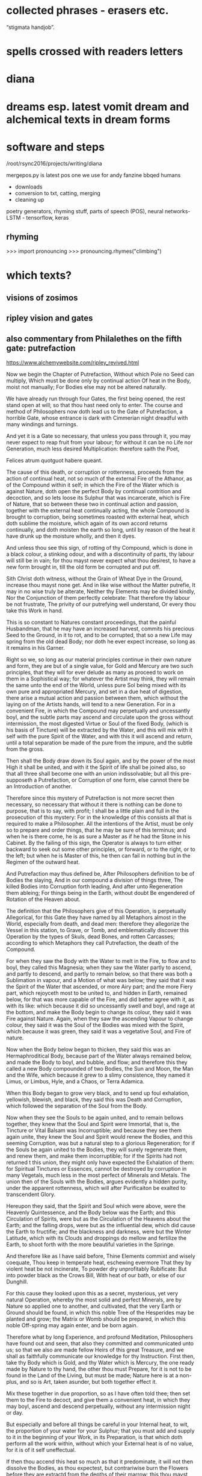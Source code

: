 * collected phrases - erasers etc.

“stigmata handjob”.

* spells crossed with readers letters

* diana

* dreams esp. latest vomit dream and alchemical texts in dream forms

* software and steps

  /root/rsync2016/projects/writing/diana

mergepos.py is latest pos one we use for andy fanzine bbqed humans

- downloads
- conversion to txt, catting, merging
- cleaning up

poetry generators, rhyming stuff, parts of speech (POS), neural networks- LSTM - tensorflow, keras

** rhyming

>>> import pronouncing
>>> pronouncing.rhymes("climbing")

* which texts? 

** visions of zosimos

** ripley vision and gates



** also commentary from Philalethes on the fifth gate: putrefaction

https://www.alchemywebsite.com/ripley_revived.html

Now we begin the Chapter of Putrefaction,
Without which Pole no Seed can multiply,
Which must be done only by continual action
Of heat in the Body, moist not manually;
For Bodies else may not be altered naturally.

We have already run through four Gates, the first being opened, the rest stand open at will; so that thou hast need only to enter. The course and method of Philosophers now doth lead us to the Gate of Putrefaction, a horrible Gate, whose entrance is dark with Cimmerian night dreadful with many windings and turnings.

And yet it is a Gate so necessary, that unless you pass through it, you may never expect to reap fruit from your labour; for without it can be no Life nor Generation, much less desired Multiplication: therefore saith the Poet,

Felices atrum quotguot habere queant.

The cause of this death, or corruption or rottenness, proceeds from the action of continual heat, not so much of the external Fire of the Athanor, as of the Compound within it self; in which the Fire of the Water which is against Nature, doth open the perfect Body by continual contrition and decoction, and so lets loose its Sulphur that was incarcerate, which is Fire of Nature, that so between these two in continual action and passion, together with the external heat continually acting, the whole Compound is brought to corruption, being sometimes roasted with external heat, which doth sublime the moisture, which again of its own accord returns continually, and doth moisten the earth so long, until by reason of the heat it have drunk up the moisture wholly, and then it dyes.

And unless thou see this sign, of rotting of thy Compound, which is done in a black colour, a stinking odour, and with a discontinuity of parts, thy labour will still be in vain; for thou mayst never expect what thou desirest, to have a new form brought in, till the old form be corrupted and put off.

Sith Christ doth witness, without the Grain of Wheat
Dye in the Ground, increase thou mayst none get.
And in like wise without the Matter putrefie,
It may in no wise truly be alterate,
Neither thy Elements may be divided kindly,
Nor the Conjunction of them perfectly celebrate:
That therefore thy labour be not frustrate,
The privity of our putrefying well understand,
Or every thou take this Work in hand.

This is so constant to Natures constant proceedings, that the painful Husbandman, that he may have an increased harvest, commits his precious Seed to the Ground, in it to rot, and to be corrupted, that so a new Life may spring from the old dead Body; nor doth he ever expect increase, so long as it remains in his Garner.

Right so we, so long as our material principles continue in their own nature and form, they are but of a single value, for Gold and Mercury are two such principles, that they will for ever delude as many as proceed to work on them in a Sophistical way; for whatever the Artist may think, they will remain the same unto the end of the World, unless pure Sol being mixed with its own pure and appropriated Mercury, and set in a due heat of digestion, there arise a mutual action and passion between them, which without the laying on of the Artists hands, will tend to a new Generation. For in a convenient Fire, in which the Compound may perpetually and uncessantly boyl, and the subtle parts may ascend and circulate upon the gross without intermission, the most digested Virtue or Soul of the fixed Body, (which is his basis of Tincture) will be extracted by the Water, and this will mix with it self with the pure Spirit of the Water, and with this it will ascend and return, until a total separation be made of the pure from the impure, and the subtle from the gross.

Then shall the Body draw down its Soul again, and by the power of the most High it shall be united, and with it the Spirit of life shall be joined also, so that all three shall become one with an union indissolvable; but all this pre-supposeth a Putrefaction, or Corruption of one form, else cannot there be an Introduction of another.

Therefore since this mystery of Putrefaction is not more secret then necessary, so necessary that without it there is nothing can be done to purpose, that is to say, with profit; I shall be a little plain and full in the prosecution of this mystery: For in the knowledge of this consists all that is required to make a Philosopher. All the intentions of the Artist, must be only so to prepare and order things, that he may be sure of this terminus; and when he is there come, he is as sure a Master as if he had the Stone in his Cabinet. By the failing of this sign, the Operator is always to turn either backward to seek out some other principles, or forward, or to the right, or to the left; but when he is Master of this, he then can fail in nothing but in the Regimen of the outward heat.

And Putrefaction may thus defined be,
After Philosophers definition to be of Bodies the slaying,
And in our compound a division of things three,
The killed Bodies into Corruption forth leading,
And after unto Regeneration them ableing;
For things being in the Earth, without doubt
Be engendered of Rotation of the Heaven about.

The definition that the Philosophers give of this Operation, is perpetually Allegorical, for this Gate they have named by all Metaphors almost in the World, especially from death, and dead men: therefore they allegorize the Vessel in this station, to Grave, or Tomb, and emblematically discover this Operation by the types of Skuls, dead Bones, and rotten Carcasses; according to which Metaphors they call Putrefaction, the death of the Compound.

For when they saw the Body with the Water to melt in the Fire, to flow and to boyl, they called this Magnesia; when they saw the Water partly to ascend, and partly to descend, and partly to remain below, so that there was both a Sublimation in vapour, and a Motion of what was below; they said that it was the Spirit of the Water that ascended, or more Airy part; and the more Fiery part, which rejoyceth most to be united to, and hidden in Earth, remained below, for that was more capable of the Fire, and did better agree with it, as with its like: which because it did so uncessantly swell and boyl, and rage at the bottom, and make the Body begin to change its colour, they said it was Fire against Nature. Again, when they saw the ascending Vapour to change colour, they said it was the Soul of the Bodies was mixed with the Spirit, which because it was green, they said it was a vegetative Soul, and Fire of nature.

Now when the Body below began to thicken, they said this was an Hermaphroditical Body, because part of the Water always remained below, and made the Body to boyl, and bubble, and flow; and therefore this they called a new Body compounded of two Bodies, the Sun and Moon, the Man and the Wife, which because it grew to a slimy consistence, they named it Limus, or Limbus, Hyle, and a Chaos, or Terra Adamica.

When this Body began to grow very black, and to send up foul exhalation, yellowish, blewish, and black, they said this was Death and Corruption, which followed the separation of the Soul from the Body.

Now when they see the Souls to be again united, and to remain bellows together, they knew that the Soul and Spirit were Immortal, that is, the Tincture or Vital Balsam was Incorruptible; and because they see them again unite, they knew the Soul and Spirit would renew the Bodies, and this seeming Corruption, was but a natural step to a glorious Regeneration; for if the Souls be again united to the Bodies, they will surely regenerate them, and renew them, and make them incorruptible; for if the Spirits had not returned t this union, they might only have expected the Exhalation of them: for Spiritual Tinctures or Essences, cannot be destroyed by corruption in many Vegetals,  much less in the most perfect of Minerals and Metals. The union then of the Souls with the Bodies, argues evidently a hidden purity, under the apparent rottenness, which will after Purificaiton be exalted to transcendent Glory.

Hereupon they said, that the Spirit and Soul which were above, were the Heavenly Quintessence, and the Body below was the Earth; and this Circulation of Spirits, were but as the Circulation of the Heavens about the Earth; and the falling drops, were but as the influential dew, which did cause the Earth to fructifie; and the blackness and darkness, were but the Winter Latitude, which with its Clouds and droppings do mellow and fertilize the Earth, to shoot forth with the more beautiful varieties in the Springe.

And therefore like as I have said before,
Thine Elements commixt and wisely coequate,
Thou keep in temperate heat, eschewing evermore
That they by violent heat be not incinerate,
To powder dry unprofitably Rubificate:
But into powder black as the Crows Bill,
With heat of our bath, or else of our Dunghill.

For this cause they looked upon this as a secret, mysterious, yet very natural Operation, whereby the most solid and perfect Minerals, are by Nature so applied one to another, and cultivated, that the very Earth or Ground should be found, in which this noble Tree of the Hesperides may be planted and grow; the Matrix or Womb should be prepared, in which this noble Off-spring may again enter, and be born again.

Therefore what by long Experience, and profound Meditation, Philosophers have found out and seen, that also they committed and communicated unto us; so that we also are made fellow Heirs of this great Treasure, and we shall as faithfully communicate our knowledge for thy Instruction. First then, take thy Body which is Gold, and thy Water which is Mercury, the one ready made by Nature to thy hand, the other thou must Prepare, for it is not to be found in the Land of the Living, but must be made; Nature here is at a non-plus, and so is Art, taken asunder, but both together effect it.

Mix these together in due proportion, so as I have often told thee; then set them to the Fire to decoct, and give them a convenient heat, in which they may boyl, ascend and descend perpetually, without any intermission night or day.

But especially and before all things be careful in your Internal heat, to wit, the proportion of your water for your Sulphur; that you must add and supply to it in the beginning of your Work, in its Preparation, is that which doth perform all the work within, without which your External heat is of no value, for it is of it self uneffectual.

If then thou accend this heat so much as that it predominate, it will not then dissolve the Bodies, as thou expectest, but contrariwise burn the Flowers before they are extractd from the depths of their marrow: this thou mayst easily do, either if thy Arsnick be not made as it ought, or else the number of Eagles exceeded, or the proportion of thy Water to thy Body not agreeing to the number of Eagles, or thy Glass not well proportioned to thy Matter; it will easily burn, if thy Glass be too big, for so the moisture will so much be dispersed about the Concave, that it will not return before the earth below be left too dry. I have given Rules easily to avoid all these inconveniences.

And on the other hand, be sure that thou do not erre in too little heat; let thy Water have Fire enough within it, to make a true division and corruption, which if either thy Arsnick have sufficient Fiery virtue, or if the union of this and thy Water be not well attended, but slightly performed, or the Purgation of thy water be not thoroughly made each Eagle, for so two or three eagles may not add the virtue of one, or if thy number of eagles be not just, or thy proportion of quantity be not duly observed.

Therefore follow my advice, and be careful in both these particulars, and then let your External heat be so that your Compound may boyl and sublime, which for its similitude is called a Balneum, so long till the Vapours Cease, and are retained within; then will the Compound rot, which for its great likeness is called our Dunghill.

Until the time that Nights be passed ninety,
In moist heat keep them for any thing,
Soon after by blackness thou shalt espy,
That they draw fast to putrefying.

First then, our Operations begin in humido, for in the beginning moisture it prevails, and is called the Phlegmatick Constitution of our Embrio; and this is called the Reign of the Woman, which (according to Flammel) seeks to get the Domination for many months, that is to say, for three month or thereabouts, which according to our Author is ninety days and nights, to whom many other Authors agree. This time may be longer or shorter, according to the better or worse preparation of the Matter, and the Regimen of the Fire.

But when thou hast set thy Glass once, in the first place be sure that thou give a due, yet temperate heat; govern it so as that between the Waters above, and the Flouds beneath, the Earth may liquefie; then continue your decoction, and the Vessel shall be beclouded, and thy Compound shall with constant Circulation become black.

This colour shall be a sign unto you that you have not run your course in vain; this is the first Gate, into which and through which you must enter; now know for certain that thy Seeds begin to rot and engender. In this Putrefaction there is life, for this Operation is nothing else but an extracting of Natures from their profundity or root; this is that which will make thy fixt Body to become a volatile Spirit, for Putrefaction doth loose the bands of all the Elements.

Which after many colours, thou mayst bring
To perfect whiteness, by patience easily,
And so the Seed in his nature shall multiply.

So soon then as thou shalt have blackness, know for certain that in this blackness whiteness is really hidden, so really as a living Plant in its Seed. But before thou attain to this whiteness, thou mayst have patience and pass through many middle changing colours, which will be no small cheating to the Work-man, who must wait with a great deal of Longanimity until the Earth and Heaven be united.

Then shall thy Elements perfectly accord, and one colour shall cover thy new-married Soul and Body, and that will be like to the most pure Lilly, or sublimed Salt, sparkling like to a new-slipped Sword in the Sun beams.

In this whiteness is the Multiplicative virtue exalted, and made apparent in its first degree; by this white Soul thou mayst turn either Mercury, or Saturn, or Jupiter, or Venus, or Mars, into most pure refined Silver, in a short time, and that not Sophistically, to apparency, but in reality, inwardly and outwardly to abide all Essays.

Make each the other to hales and kiss,
And like as Children play them up and down,
And when their Shirts are filled with Piss,
The let the Woman to wash be bown,
Which oft for faintness will fall in a swonn,
And die at last with her Children all,
And go to Purgatory to wash their filth Original.

But in thy first Operation, as is said before, first look for blackness, which will appear in the first Regimen by continual decoction, which blackness shall be an Indicium to you that your two Natures do begin now to imbrace and kiss one another.

For so soon as they feel the Fire, they flow together within the Vessel, and boyl by continuance of decoction visibly, and the tender Nature not enduring the heat, flyeth aloft, and being inclosed so that it cannot get out, it congeals in drops in the head of the vessel, and about the sides, and again returns to its Body, which may well be called Childrens play, running round as it were in a Circular motion: This play continues so long, till the Water begins to leave its thicker parts, with the thicker parts of the Body, which in the bottom of the Vessel is called Urina puerorum; and the thinner parts of the Water, mixed with the thinner parts of the Body, which is dissolved in it, flies still and circulates until it have made a more full dissolution of the Body, which here by the odour of its Sulphur doth penetrate the Spirit and Soul, and makes them faint at last, and remain as it were breathless in the bottom of the Glass.

Then shall the Body be destroyed, and both the Water and it rot into small Atoms, which will lie without motion, growing every day more and more black, until at length Cimmerian darkness cover the whole Sky.

This is called the North Latitude of our Stone, and it is Winter, cold and dirty; here are the Elements brought to rest for a time, until a Generation be made in the bottom of the Glass, when though the will and power of God, a clean thing shall be brought out of this uncleanness and black venenosity.

When they be there, by little and little increase
Their pains with heat aye more and more,
The Fire from them let never cease,
And see that thy Furnace be surely apt therefore,
Which wise men call an Athanor:
Concerning heat required most temperately,
By which thy Matter doth kindly putrefie.

Now thy Bath will begin to be a little more heated and stirred up, to wash this young King, which though noble, is yet conceived in a Stable; for at this time thou hast the Sulphur of thy dissolved Body let loose, which mixing with the Sulphur of the Water, doth acuate it exceedingly; the one being a natural, the other a Fire against Nature, both together make an unnatural Fire, burning like to the Fire of Hell, comparable to nothing but the Alcahest.

Nor must thou think that this increase of Fire consists in the blowing of the Coal, no verily, it is a more subtle internal Fire that we have, and yet that also must be kept constant, and in due order.

For this cause see that thy Furnace be trusty, else thou mayst and wilt fail; for though the Fire of Coals do not effect anything, yet it excites, and the Water though it be of a wonderful nature, yet it acts no further then it is stirred up, and intermission in this Work when once begun, will in the end prove fatal extinction.

Therefore the Wise men have named the Furnace in which they work their Secrets, an Athanor, that is, Immortal, shewing that from the beginning to the end the Fire must not go out, for the extinction of it destroys the Work; and as death includes all sicknesses, which are steps to it, so an Immortal Furnace or Athanor, must not only preserve the Fire from going out, but also from exorbitancy either on one hand or other, for whatever swerves from the temperate mean, hinders the kind operation of the Matter, which is Putrefaction, by which means the Work is notably retarded and weakned, and by continuance of any extremity it will be destroyed, but with its due heat it doth putrefie kindly.

Of this principle speaketh sapient Guido,
And saith by rotting dyeth the Compound corporal,
And then after Morien and others moe,
Up riseth again regenerate, simple and spiritual.
And were not heat and moisture continual,
Sperm in the Womb might have none abiding,
And so there should no fruit thereof up spring.

This according to the intention of all Philosophers, Guido, Turba, Arnaldus, and others, but especially noble Trevisan, whom I chiefly honor; so Flammel, Artephius, Morien, and all Philosophers testifie this much, namely, that the heat must be so adequated to the Compound, as that in it the Body, through the Pontick virtue of the Water, may have its Sulphur let loose, and so these two Sulphurs mixing together, may bring the whole to rotting or Putrefaction.

By which putridness a Ferment is engendred, which as it doth volatilize all things naturally, so it doth quicken this gross dead Body, in so much that it mounts aloft upon the Fire with the Water, and riseth a new glorious Body mixed with the Water, so that both being become one together, the Spirit borrows from the Body permanency, and the Body from the Spirit obtaineth penetrativeness, so that both make one coelestial and terrestrial Compound, named the Regenerate Body and Stone of Paradise incombustible. All which is occasioned by the continuance and not failing of heat, both inwardly and outwardly, by which the moisture is circulated and depurated, without which the seminal virtue would be extinct, which only vegetates by heat and moisture.

And if once the seminal virtue were kill’d, the remaining Compound would be no better then a dead unprofitable thing, which could never be recoverd; so that if either moisture or heat within, or convenient heat without should fail, there is nothing to be expected, but according to the Poet,

Cunct a rent, quae non ulla reparaveris Arte.

Therefore at the beginning our Stone thou take,
And bury each in other with their Grave,
Then equal between them a marriage make,
To lig together six weeks let them have.
Their Seed conceived, kindly nourish and save,
From the ground of their Grave not rising the while,
Which secret point doth many one beguile.

This then is the process of our Work; take at first our Stone, that is, the true Material principles thereof, which are one in kind, and two in number: mix these together in a due proportion, then shalt thou see as follows. First, thy Feminine nature will so embrace thy Masculine, as to extract from him his Seed, that is, the most digested virtue, so shall the Body dye, and the water shall intomb it.

The Water by Cohabitation shall contract amity and friendship with the Body, for it is nothing else but a Feminine Body of the same Stock, which when they are united and joined, this is called the marriage of Gabritius with Beya.

Then shall the Vapours cease, and all Exhalation shall be withheld from ascending or descending during the space of 40 days, or 42 at most, in which time though thou see not the former Circulation, rejoice, for now the Body begins to retain his Soul in a black colour.

Now the Queen hath conceived the Kingly Seed, which must be nourished with gentle convenient Fire, till it wax strong, and becomes a puissant triumphant Champion, whom no earthly force is able to withstand.

Thou must of necessity then let them have this prefixed time for their solitude and retirement, in which time the fixt and the volatile, the cold and the moist, the hot and the dry, do learn to agree each with other, being reconciled in this Head of the Crow, which is the conversion of natures into a discontinuous Calx, finer then Atoms of the Sun.

This Operation as it is the Wyld and Labyrinth of all who seek this Art in vain, so it is the Capo di Bone esperanza to as many as attain to the perfect sight hereof; for now most of the difficulties are passed, which they are like to meet withal in this their Voyage to the Oriental Indies.

This time of Conception with easie heat abide,
The blackness appearing shall tell thee when they die,
For they together like liquid Pitch that tide
Shall swell and bubble, settle and putrefie;
Shining colours therein thou shalt espy,
Like to the Rainbow, marvelous to sight,
The Water then beginneth to dry upright.

Thou must then be very carefull that thy over-heat do not now hinder their Conjunction, for now is the main fear of burning thy Flowers, which thou mayst easily do, and makes these Natures become a half Red, or Orange colour, instead of the true Crows Bill.

Whereas if thy external heat be so gentle, as not to extinguish motion, thou shalt find that in this period thy Natures shall both of them die together, for one is not killed, nor dieth without the other; which death in its approach thou shalt discover by the appearing blackness.

And when once the Crow shall begin to shew itself, know that thou shalt see a terrile day, for thou must expect to be in the heat of the shore, and in the storm of the inraged Sea, which now the Winds are abated, after a long and strong blowing of them, doth arise in waves, raging and taking on, and raising the filth from the very bottom, so that all becomes like to a troubled Glass of ink, or melting boiling Pitch.

After this blackness, which shall endure for a long and tedious time, thou shalt see various and glorious colours to succeed, such as thou never hast seen; for all the colours that the mind of man possibly can imagine, shall then present themselves to view, which shall be an evident token to thee, that the moist and dark Dominion of the Woman doth now begin to vanish, and instead thereof the Man beginneth to rule, who first dryeth up the moisture of the Woman, with which there will vanish blackness, and the changeable colours, and after all shall be fixed in a sparkling dry white Powder, which is the Stone of Paradise.

For in moist Bodies heat working temperate,
Engendreth blackness first of all, which is
Of kindly Conjunction the token assignate,
And of true putrefying; remember this,
For then perfectly to alter thou canst not miss.
And thus by the gate of blackness thou must come in
To the light of paradise in whiteness, if thou wilt win.

In the beginning therefore of our Work, through the Co-operation of heat both internal and external, and the moisture of the Matter concurring, our Body gives a blackness like unto Pitch, which for the most part happens in 40, or at the most in 50 days.

This colour discovers plainly that the two Natures are united, and if they are united, they will certainly operate one upon another, and alter and change each other from thing to thing, and from state to state, until all come to one Nature and substance Regenerate, which is a new Heavenly Body.

But before there can be this renovation, the Old man necessarily must be destroyed, that is, thy first Body must rot and be corrupted, and lose its form, that it may have it repaid with a new form, which is a thousand times more noble. So then our Work is not a forced and apparent, but a natural and radical Operation, in which our Natures are altered perfectly, in so much that the one and the other having fully lost what they were before, yet without change of any kind, they become a third thing, Homogeneal to both the former.

Thus they who sow in tears, shall reap in joy; and he who goeth forth mourning, and carrying precious Seed, shall return with an abundance of increase, with their hands filled with sheaves, and their mouths with the praises of the Lord: thus the chosen or redeemed of the Lord shall return with Songs, and everlasting Joy shall be upon their heads, and sighing and sorrows shall fly away.

For first the Sun in his uprising obscurate
Shall be, and pass the Waters of Noah’s Floud,
On Earth which were a hundred days continuate
And fifty, away ere all these Waters god,
Right so our Waters, as Wife men understood,
Shall pass, that thou with David may say,
Abierunt in sicco flumina; bear this away.

Remember then this Chymical Maxim, namely that a sad cloudy morning, begins a fair day, and a chearfull noontide; for our Work is properly to be compared to a day, in which he morning is dark and cloudy, so that the Sun appears not.

After that, the Sky is over-clouded, and the Air cold with Northerly winds, and much Rain falls, which endures for its season; but after that, the Sun breaks out, and shines hotter and hotter, till all become dry, and then at Noon-day not a Cloud appearing, but all clear from one end of the Heaven to the other.

But our Waters may more fitly be compared to Noah’s Floud, or Deluge, then to a day-showr, by reason of their continuance; for before our Waters shall all be overcome, and dried up by prevailing siccity, it will be about 5 months, in which time the Artist shall be held in constant horrour, according as the Allegory of Aristeus hath it;

Sed ne poeniteat faciem fuligine pingi,
Adferet haec Phoebi nigra favilla jubar.

Wait patiently, for thou shalt see the Day-star arising with deliverance, and these Waters shall through the command of the Almighty abate; Jupiter then shall rule, in whose reign all things shall be restored: for by constant decoction, thy Body shall have virtue to receive Tincture, and to retain it, and to increase it, by which it shall be renewed, and shall by little and little digest all the moisture, which then shall be unto it as nourishment, Milk of Life, which we call Virgins milk.

Then shalt thou have leisure to contemplate these wonders of the most High, which if they do not ravish and astonish thee in the beholding of them, it is because God hath not intended this Science to thee in Mercy, but in Judgment, to wit, that it should be unto thee a snare and trap, and a stumbling-block at which thou shalt stumble and fall, and never rise again. Remember then when once thou shalt see the renewing of these Natures, that with humble heart and bended knees thou praise and extol, and magnifie that gracious God, who hath been nigh unto thee, and heard thee, and directed thine Operations, enlightned thy Judgment; for certainly flesh and bloud never taught thee this, but it was the free gift of that God who giveth to whom he pleaseth.

Soon after that Noah planted this Vineyard,
Which Royally flourished, and brought forth Grapes anon,
After which space thou shalt not be afeard.

Now as the Earth when the Waters of the Floud were abated, was as it were renewed; even so thy Earth is made new, and the Rain-bow is to the a sign that there shall never again happen such another Deluge, as thou hast now passed. Thy Earth then being renewed, behold how it is decked with an admirable green colour, which is then named the Philosophers Vineyard.

This greenness, after the perfect whiteness, is to thee a token that thy Matter hath re-attained, through the will and power of the Almighty, a new vegetative life: observe then how this Philosophical Vine doth seem to flower, and to bring forth tender green Clusters; know then that thou art now preparing for a rich Vintage.

Thy Stone hath already passed through many hazards, and yet the danger is not quite over, although it be not great, for thy former experience may bow guide thee, if rash joy do not make thee mad.

For in like wise shall follow the flourishing of our Stone.

Consider now that thou art in process to a new Work, and though in perfect whiteness thy Stone was incombustible, yet in continuing it on the Fire without moving, it is now become tender again; therefore though it be not in so great danger of Fire now as heretofore, yet immoderacy now may and will certainly spoil all, and undo thy hopes: Govern with prudence therefore during the while that these colours shall come and go, and be not either over-hasty, nor despondent, but wait the end with patience.

And soon that after thirty are gone,
Thou shalt have Grapes right as Ruby red,
Which is our Adrop, our Usifur, and our red Lead.

For in a short time thou shalt find, that this green will be overcome by the Azure, and that by the pale wan colour, which will a length come to a Citrine, which Citrine shall endure for the space of 46 days.

Then shall the heavenly Fire descend, and illuminate the Earth with inconceivable Glory; the Crown of thy Labours shall be brought unto thee, when our Sol shall sit in the South, shining with redness incomparable.

This is our Tyre, our Basilisk, our red Poppy of the Rock, our Adrop, our Usifur, our red Lead, our Lion devouring all things: This is our true Light, our Earth glorified; rejoice now, for our King hath passed from death to life, and now possesseth the Keys of both Death and Hell, and over him nothing now hath power.

For like as Souls after pains transitory,
Be brought to Paradise where ever is joyful life;
So shall our Stone after his darkness in Purgatory,
Be purged and joined in Elements withouten strife.

As then it is with those who are Redeemed, their Old man is crucified, in which is sorrow, anguish, grief, heart-breaking, and many tears; after that the New man is restored, and then is joy, shouting, clapping of hands, singing, and the like, for the ransomed of the Lord shall return with Songs, and everlasting Joy shall be on their heads: even so it is after a sort in our Operation, for first of all our old Body dyeth, rots, and is as it were corrupted, yielding a most loathsome stink, and engendering squallid and filthy colours, and most venomous exhalations, which is at it were the Purgatory of his old Body, in which its corruption is overcome by a long and gentle decoction.

And when it once is purged, and made clean and pure, then are the elements joined, and are of four contraries made one perfect, perpetual, indissolvable unity; so that fro henceforth there is nothing but concord and amity to be found in all our habitations.

Rejoyce the whiteness and beauty of his Wife.

Our Man then to shew his singular love to his Wife, and to give an evident token that they will never fall out any more, is content to attain the degree of its perfection in her colour; so that the first stable colour of thy renovate Body, after its Eclipsation in blackness, is the sparkling white, which is a luster hardly imaginable.

And pass from darkness of Purgatory to light
Of Paradise, in whiteness Elixir of great might.

This is a noble step, from Hell to Heaven; from the bottom of the Grave, to the top of Power and Glory; from obscurity in blackness, to resplendent whiteness; from the height of venenosity, to the height of Medicine. Oh Nature! How dost thou alter things into things, casting down the high and mighty, and again exalting them being base and lowly! Oh Death! How art thou vanquished when thy Prisoners are taken from thee, and carried to a state and place of Immortality! This is the Lords doing, and it is marvelous in our eyes.

And that thou mayst the rather to Putrefaction,
Win this example, thou take, &c.
The heart of an Oak which hath of Water continual infusion;
For though it in Water lay an hundred years and more,
Yet shouldest thou find it found as ever it was before.

O happy Gate of blackness, which art the passage to this so glorious a change! Study therefore, whoever applyest thy self to this Art, only to know this Secret; for know this, and know all, and contrariwise be ignorant of this, and be ignorant of all.

Therefore if that possible thou mayst attain the depth of this Mystery, I shall endeavor to unfold it to thy capacity by similitudes and examples.

Thou knowest that if a solid piece of Wood lie in water perpetually, it will tire the patience of the most patient expecter to see it rot, for it will abide many Generation, and in the end be as found as when it was first laid in, Yea some contend, that in our days Pine-Trees are dug up in their intire proportion, which have been buried ever since the Floud, being found in such places in which no Histories ever mentioned that such Trees grew, and so deep under ground as it is almost incredible; which certainly have layn at lest many hundred years, and yet the Wood a found as any other Tree of that sort, which hath not been cut down above a year or two: such is the force of constant Humefaction, to prevent the ordinary corruption of Timber.

But and thou keep it sometimes wet and sometimes dry,
As thou mayst see in Timber,
And so even likewise, &c.
Sometimes our Tree must with the Sun be brent.

But contrariwise, Timber which is kept wet sometimes, and dry sometimes, as usually the foundations of Timber Houses are, if not secured by the Masons Art, it would tire the Householders patience to see how soon such Timber will rot, and molder away, and become fit for nothing; which is a thing so well known, that the experience of every Rustick almost can teach it him.

So resolve our Stone must be used, I thou intend to have it putrefie kindly; our Wheel for Putrefaction must go round, in a constant Elevation or Extraction of the Water or Humidity from the Body, by which Operation our Man the Sun is helped in his acting; and this Water must as constantly return to the Earth, to moisten it, by which the Woman the Moon is helped in her acting.

And then with Water we must it keel,
That so to rotting we may being it weel.

Between these two various Operations which one and the same Fire produceth, our Body is both heated and cooled, his sweat is drawn forth and returned upon him again, by the which means it is triturated, ground, softned, and made weak even unto death; and dying, it rots and putrefies, changing colours from one into another, until at the length it becomes black as Ink or Pitch, which is our Toad, our Crow, our Tomb filled with rottenness, our Golgotha or place of dead bones, our Terra foliata or Earth of Leaves.

For now in wet, &c.
To be shall cause it soon to putrefie.
And so shall thou bring to rotting thy Gold,
Intreat thy Bodies, &c.
And in thy putrefying with heat be not too swift,
Lest in the Ashes thou seek after thy thrift.

Our Operation then, saith Morien, is noting else but extracting Water from the Earth, and returning it again upon the Earth, and returning it again upon the earth, so long and so often till the Earth putrefie; for by elevation of the moisture the Body is heated and dried, and by returning it again it is cooled and moistned, by the continuation of which successive Operation, it is brought to corrupt and rot, to lose its form, and for a season to remain as dead.

This is the true intention and manner of our working, and there is no other manner of working that can be invented, that can give thee the effect of this our Operation; for this is the true way and means by which thy Body of Gold will be destroyed, and no other way profitable for our Art: Proceed therefore as I have directed thee, and swerve not either to the right hand or to the left. Take this Body which I have shewed thee, and joyn it with the Spirit which is proper to it, which the Wise men have called their Venus, or Goddess of Love, and circulate these two Natures one upon the other, until the one have conceived by the other.

But beware you urge not the Spirit too much, but remember that he is a volatile substance, and if he be over-provoked, he will certainly break the Vessel, and fly, and leave thee the ruines of thy Glass for a recompence of thy over-speedy rashness; which trust me will make thee fetch a deep Philosophical sigh, and say when it is too late, I would I had been content to wait Natures time. Let the Fire then be such in which thy Spirit may be so stirred up, as to return to its Body in the Glass, and not so irritated as to break the Vessel, and return to the Ashes or Sand of the nest, or stick about the sides of the Cover of your Nest, or else fly about in the Room wherein the Artist is, and lodge in his Head, and so make it far more unconstant then it was before, by adding to his rash giddiness a Paralytical shaking.

Therefore the Water out of the Earth thou draw,
And make the Soul therewith for to ascend,
Then down again into the Earth it throw,
That they oft-times so ascend and descend.

Proceed therefore not as a Fool, but as a Wise man; make the Water of thy Compound to arise and circulate, so long and often until the Soul, that is to say, the most subtle virtue of the Body, arise with it, circulating with the Spirit in manner of a fiery form, by which both the Spirit and Body are the Spirit and Body are enforced to change their colour and complexion: for it is this Soul of the dissolved Bodies, which is the subject of Wonders; it is the life, and therefore quickens the dead; it is the Vegetative Soul, and therefore it makes the dead and sealed Bodies, which in their own Nature are barren to fructifie exceedingly.

Therefore if this return unto the earth for which it first took its flight, it will make it for to fructifie, and to increase in Tincture, and in the earth it self will multiply as a grain of Wheat doth in the ground.

Be sure then that so fast as thou makest thy ascension, so fast also thy descension by; this is agreeable both to Nature, and the intent of all Philosophers, especially Trevisan in his Chymical Miracle; Authors, saith he, differ especially in the documents of the Fire, but in this all agree, that the volatile ascend not higher then it may return. This is the true temperament of the fire.

From violent heat and sudden cold defend
Thy Glass, and make thy Fire so temperate,
That by the sides the Matter be not vitrificate.

Take diligent heed then that thou exceed not this measure, especially have a care that your Furnace be not apt to exceed, but that you may govern it at your pleasure, without uncertain increasing or slacking of heat, but that your Fire be equal and continually vaporous and boyling, for such a degree is altogether agreeable to the intention of Nature.

Whereas if thou be too hasty, with Vulcan thou art always subject to errour; for even then when a discreet Work-man is past fear, I mean in the fourth Operation, in which the Elements are fixed and incerated, a hasty rash Vulcanist shall make his Medicines to grow hard at the first, and with a stronger and continuate degree of heat, to melt into a vitrificate substance, without any hope of future profit.

Now then that Vitrification is an errour which is incident in the last Operation, as burning of the Flowers is in the first Operation; for if in Calcination the Fire be too violent, instead of black thou shalt have a Citrine, or half red unprofitable Calx: so in the fourth Operation, by too violent Fire thy Elixir will melt being vitrified, instead of a natural flowing or Inceration.

And be thou wise in choosing of the Matter,
Meddle with no Salts, &c
But whatsoever any Worker to thee chatter,
Our Sulphur and our Mercury been only in Metals,
Which Oyls and Waters some men them calls,
Fowls and Birds, &c.
Because that Fools should never know our Stone.

If thou hast attended well to what hath been told thee in these five Gates, thou art secure; make sure of thy true Matter, which is no small thing to know, and though we have named it, yet we have done it so cunningly that if thou wilt be heedless, thou mayst sooner stumble at our Books, then at any thou ever didst read in thy life.

Meddle with nothing out of kind, whether Salts, or Sulphur, or whatever is of the like Imposition; and whatever is Alien from the perfect Metals, is reprobate in our Mastery. Be not deceived wither with Receipt or Discourse, for we verily do not intend to deceive you, but if you will be deceived, be deceived.

Our principal know that it is but one, and that is in Metals, even those metals which you may buy commonly, to wit, the perfectest of them: but before you can command it out of them, you must be a Master, and not a Scholar, namely as is wisely said in Norton;

To know to destroy their whole Composition,
That some of their Components may help in conclusion.

But trust me this is not for a Tyro, nor for every one of us, unless he have the Secret from his own Studies, and not by Tradition from a Master or Guide. Know then that this fore-recited way is true, but involved with a thousand broileries.

But our way which is an easie way, and in which no man may erre, our broad way, our Linear way, we have vowed never to reveal it but in Metaphors; I being moved with pity, will hint it to you. Take that which is not yet perfect, nor yet wholly imperfect, but in a way to perfection and out of it make what is most noble and most perfect: This you may conceive to be an easier Receipt, then to take that which is already perfect, and extract out of it what is imperfect, and then make it perfect, and after out of that perfection to draw a plusquam perfection: and yet this is true, and we have wrought it, And because it is an immense Labour for any to undertake, we describe that way; but this last discovery which I hinted in few words, is it which no man ever did so plainly lay open, nor may any man make it more plain, upon pain of an Anathema.

For of this World our Stone is called the Cement,
Which moved by craft as Nature doth require,
In his increase shall be full opulent,
And multiply his kind after thy own desire:
Therefore if God vouchsafe thee to inspire,
Like unto thee in Riches shall be but few.

Our Stone it is the Representative of the great World, and hath the Virtues of that great Fabrick, comprised or collected in this little System; in it is the virtue Magnetical, attractive of its like in the whole World: it is the Coelestial Virtue, expounded universally in the whole Creation, but Epitomized in this small Map or Abridgment.

This Virtue or Power is in it self barren, sluggish, dead and unactive, and for this cause it remaineth without fruit; but being loosed by Art, it doth through the co-operation of Nature, produce that Arcanum which hath not its like in the whole World; for it doth heal the imperfections of all Creatures and Metals, taking away their sickness, and restoring them to perfect health.

The reward which his Mastery will bring to the Artist, is indeed inestimable; for having it, he needs want no worldly blessing, for wealth he need take no care, and from all frailties of Body he hath a most sure Antidote.

Pray then to God, that he would be propitious unto your studies and labours, in giving thee the true knowledge of this secret Mystery; it is the gift of God, I have holpen thee what I can, but venture not to practice barely upon my words, for know that what I have only hinted, is far more then what I have discovered; and what I have declared to thy first apprehension most openly, hath yet its lurking Serpent under the green Grass, I mean some hidden thing which thou oughtest to understand, which thou being Cock-sure at first blush wilt neglect; but yet it will bite thee by the heel when thou approachest to practice, and make thee begin again, and it may be at last throw away all as a man desperate: for know that this is an Art very Cabalistical, and we do study expression such as we know will suit almost with any mans fancy, in one place or other; but be sure to take this Maxim from one who knows best the sence of what he hath written: Where we speak most plainly, there be most circumspect, for we do not go about to betray the Secrets of Nature; especially then in those places which seem to give Receipts so plain as you would desire, suspect either a Metaphor, or else be sure that something or other is supprest, which thou wilt hardly without Inspiration ever find of thy self, which in tryal will make all thy confident knowledge vanish; yet to a Son of Art, we have written that which never heretofore was by any revealed.

Now for a close of this most secret Gate,
Whereat few enter, none but they who are
By Gods grace favour’d; its not luck ne fate
That in disclosing this can claim a share:
It is a portion which is very rare,
Bestowe’d on those whom the most High shall chuse,
To such the Truth freely I shall declare,
Nor ought through Envy to them shall refuse,
Nor with unwonted Riddles shall their hopes abuse.

Of uncouth subjects now shall be my Song,
My mind intends high Wonders to reveal,
Which have lain hidden heretofore full long,
Each Artist striving them how to conceal,
Lest wretched Caitiffs should these Treasures steal:
Nor Villains should their Villanies maintain
By this rare Art; which danger they to heal,
In horrid metaphors veil’d an Art most plain,
Lest each Fool knowing it, should it when known disdain.

Remember Man how he produced was,
How formed from a lump of abject Clay,
From whence Created; he each thing doth pass,
Which next to Angels ever saw the day:
For God in him infus’d so bright a Ray
Of his own Image, which the Body joyn’d
To it, ennobled so that both pourtray
Their maker, as though Heaven with earth combin’d
A little System of the Universe to find.

But yet though he of Soul and Body both
Was made, and of the two the nobler part doth
The subject nominate; yet that same Art
That made so rare a piece, dot from the part
Less noble name the whole, Adam, or Dust,
Wherein a Mystery was couch’d, whose heart
Of life the Centre, to Earth’s bowels must
Return, the Earth it self for man’s sake being cursed.

Right so our Stone containeth Natures two,
One hidden, subtle Soul, Heavens Progeny,
The other gross, compact, terrene also,
Earth’s product must to Earth by destiny;
Which when resolv’d is made a feculency
To sight, but the Coelestial part is still
(Though over-clouded) most pure inwardly,
And shall at last most Pearlie drops distill,
Which shall the barren Earth with fruit in plenty fill.

Thus all our Secrets from the Eath do flow,
‘Tis Earth which for our base at first we take,
Our Wate also unto Earth must go,
And both together must a Limus make,
Which we with respite by our Art must bake,
Ill all become a Spirit glorify’d,
Whose firmness wasting, time shall never shake;
By perfect union th’ are so surely ty’d,
Each Element the other three within it self doth hide.

Take then that thing which Gold we plese to call,
But ‘tis not Gold, yet Gold it is in truth;
Metalline ‘tis, yet from a Mineral
It flows, which Art by Nature holp renew’th,
And to a Fool an ugly face it sheweth;
Yet to a Son of Art it lovely seems,
‘Tis Stellar white, and tender in his youth,
And vile appears in many mens esteems,
Yea the most part of men it for a trifle deems.

From it is made a subject of great price,
Shew it the Goldsmith and he’l swear ‘tis Gold;
But look you sell it not, if you be wise,
The Basis ‘tis of secrets manifold,
This for their secret main the Sages hold:
The like is in Gold digged from the Mine,
But to procure it is scarce to be told,
That you may understand, though every line
Were plainly wrote, yet might your practice oft decline.

For ‘tis a Labour hardly to be borne,
So many tricks and turnings in it be,
And he that tryeth it is surely forlorne,
Unless a crafty Master, credit me;
For I have tried both, yet could not see
How any in this way can be secure:
I therefore who have vowed secrecy
Have writ this way, which we can scarce endure
For knowledge-sake to try, its ease will none allure.

Our Kingly road I also hinted have,
Our way in which a Fool can hardly erre,
Our secret way, which much mad toyl will save,
Which is so easie, that I may aver,
If thou shouldst see it, thou wouldst it prefer
To any earthly pleasure; yet beware
That you mistake not, for I do aver,
A mingled Doctrine these lines do declare,
I or both ways in this Book of mine do claim a share.

Learn to distinguish every sentence well,
And know to what Work it doth appertain;
This is great skill, which few as I can tell
By all their reading yet could ere attain,
And yet of Theory this is the main:
Also to know accordingly to give
Due heat, which in one way thou must be fain
T’ increase ten-fold, thou mayst me well believe,
For what we decoct, t’other away will drive.

Also their Operations different
Appear, the one thou must sublime and boyl,
O tedious way! In which much time is spent,
And many errours, which the Work will spoyl:
The other silently doth make no toyl,
Like the still voice which to Eliah came,
About which Work thou needest not to broyl,
Nor wantst thou fiery Vulcan’s parching flame,
A far more gentle heat begins and ends this Game.

But if thou canst each Work perform apart,
And knowst them afterward to reconcile,
Then art thou Master of a Princely Art,
The very success will thy hopes beguile;
Thou hast all Natures Works ranks in a File,
And all her Treasures at command dost keep,
On thee the Fate shall never dare but smile,
No Mystery is now for thee too deep,
Th’ art Natures Darling, whether thou dost wake or sleep.

Pardon my plainness, if the Art thou knowst,
‘Twas the fruit of my untamed desire
To profit many; and without a boast,
No man above my Candour shall aspire:
My zeal was kindled with Minerva’s Fire,
And thou who to this Art wilt now apply,
My Book in Natures way shall lead thee higher,
Then ever thou alone mayst hope to fly,
If only thou shalt favour’d be by Destiny.

Peruse these lines, and being read, review
And read again, and on them meditate,
Each reading shall fresh Mysteries and new
Discover, which are scatter’d in each Gate;
For they so linked are, that all relate
To each, and we our words have woven so,
That thou mayst soon erre by misleading Fate,
Unless for to distinguish thou do know;
Remember that ‘mongst Briars thick, sweet Roses grow. 




* results

** baseline

in my leg. 

i hadn’t got hallway 
across the room when 
my arm was grabbed. it 
was erica
|
